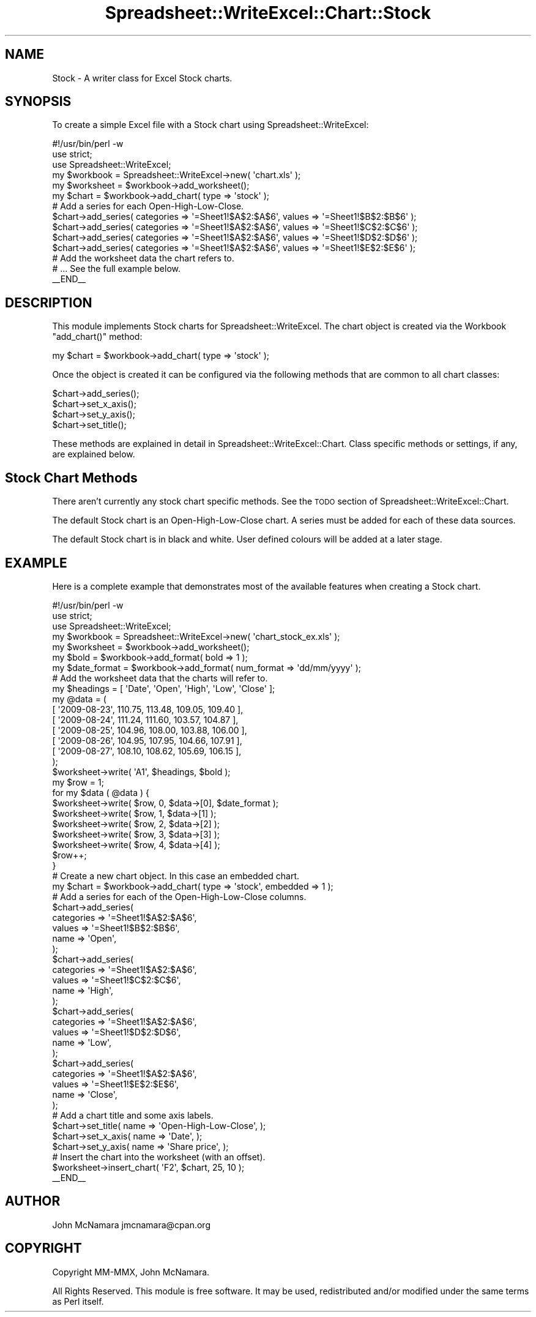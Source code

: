 .\" Automatically generated by Pod::Man 2.22 (Pod::Simple 3.07)
.\"
.\" Standard preamble:
.\" ========================================================================
.de Sp \" Vertical space (when we can't use .PP)
.if t .sp .5v
.if n .sp
..
.de Vb \" Begin verbatim text
.ft CW
.nf
.ne \\$1
..
.de Ve \" End verbatim text
.ft R
.fi
..
.\" Set up some character translations and predefined strings.  \*(-- will
.\" give an unbreakable dash, \*(PI will give pi, \*(L" will give a left
.\" double quote, and \*(R" will give a right double quote.  \*(C+ will
.\" give a nicer C++.  Capital omega is used to do unbreakable dashes and
.\" therefore won't be available.  \*(C` and \*(C' expand to `' in nroff,
.\" nothing in troff, for use with C<>.
.tr \(*W-
.ds C+ C\v'-.1v'\h'-1p'\s-2+\h'-1p'+\s0\v'.1v'\h'-1p'
.ie n \{\
.    ds -- \(*W-
.    ds PI pi
.    if (\n(.H=4u)&(1m=24u) .ds -- \(*W\h'-12u'\(*W\h'-12u'-\" diablo 10 pitch
.    if (\n(.H=4u)&(1m=20u) .ds -- \(*W\h'-12u'\(*W\h'-8u'-\"  diablo 12 pitch
.    ds L" ""
.    ds R" ""
.    ds C` ""
.    ds C' ""
'br\}
.el\{\
.    ds -- \|\(em\|
.    ds PI \(*p
.    ds L" ``
.    ds R" ''
'br\}
.\"
.\" Escape single quotes in literal strings from groff's Unicode transform.
.ie \n(.g .ds Aq \(aq
.el       .ds Aq '
.\"
.\" If the F register is turned on, we'll generate index entries on stderr for
.\" titles (.TH), headers (.SH), subsections (.SS), items (.Ip), and index
.\" entries marked with X<> in POD.  Of course, you'll have to process the
.\" output yourself in some meaningful fashion.
.ie \nF \{\
.    de IX
.    tm Index:\\$1\t\\n%\t"\\$2"
..
.    nr % 0
.    rr F
.\}
.el \{\
.    de IX
..
.\}
.\"
.\" Accent mark definitions (@(#)ms.acc 1.5 88/02/08 SMI; from UCB 4.2).
.\" Fear.  Run.  Save yourself.  No user-serviceable parts.
.    \" fudge factors for nroff and troff
.if n \{\
.    ds #H 0
.    ds #V .8m
.    ds #F .3m
.    ds #[ \f1
.    ds #] \fP
.\}
.if t \{\
.    ds #H ((1u-(\\\\n(.fu%2u))*.13m)
.    ds #V .6m
.    ds #F 0
.    ds #[ \&
.    ds #] \&
.\}
.    \" simple accents for nroff and troff
.if n \{\
.    ds ' \&
.    ds ` \&
.    ds ^ \&
.    ds , \&
.    ds ~ ~
.    ds /
.\}
.if t \{\
.    ds ' \\k:\h'-(\\n(.wu*8/10-\*(#H)'\'\h"|\\n:u"
.    ds ` \\k:\h'-(\\n(.wu*8/10-\*(#H)'\`\h'|\\n:u'
.    ds ^ \\k:\h'-(\\n(.wu*10/11-\*(#H)'^\h'|\\n:u'
.    ds , \\k:\h'-(\\n(.wu*8/10)',\h'|\\n:u'
.    ds ~ \\k:\h'-(\\n(.wu-\*(#H-.1m)'~\h'|\\n:u'
.    ds / \\k:\h'-(\\n(.wu*8/10-\*(#H)'\z\(sl\h'|\\n:u'
.\}
.    \" troff and (daisy-wheel) nroff accents
.ds : \\k:\h'-(\\n(.wu*8/10-\*(#H+.1m+\*(#F)'\v'-\*(#V'\z.\h'.2m+\*(#F'.\h'|\\n:u'\v'\*(#V'
.ds 8 \h'\*(#H'\(*b\h'-\*(#H'
.ds o \\k:\h'-(\\n(.wu+\w'\(de'u-\*(#H)/2u'\v'-.3n'\*(#[\z\(de\v'.3n'\h'|\\n:u'\*(#]
.ds d- \h'\*(#H'\(pd\h'-\w'~'u'\v'-.25m'\f2\(hy\fP\v'.25m'\h'-\*(#H'
.ds D- D\\k:\h'-\w'D'u'\v'-.11m'\z\(hy\v'.11m'\h'|\\n:u'
.ds th \*(#[\v'.3m'\s+1I\s-1\v'-.3m'\h'-(\w'I'u*2/3)'\s-1o\s+1\*(#]
.ds Th \*(#[\s+2I\s-2\h'-\w'I'u*3/5'\v'-.3m'o\v'.3m'\*(#]
.ds ae a\h'-(\w'a'u*4/10)'e
.ds Ae A\h'-(\w'A'u*4/10)'E
.    \" corrections for vroff
.if v .ds ~ \\k:\h'-(\\n(.wu*9/10-\*(#H)'\s-2\u~\d\s+2\h'|\\n:u'
.if v .ds ^ \\k:\h'-(\\n(.wu*10/11-\*(#H)'\v'-.4m'^\v'.4m'\h'|\\n:u'
.    \" for low resolution devices (crt and lpr)
.if \n(.H>23 .if \n(.V>19 \
\{\
.    ds : e
.    ds 8 ss
.    ds o a
.    ds d- d\h'-1'\(ga
.    ds D- D\h'-1'\(hy
.    ds th \o'bp'
.    ds Th \o'LP'
.    ds ae ae
.    ds Ae AE
.\}
.rm #[ #] #H #V #F C
.\" ========================================================================
.\"
.IX Title "Spreadsheet::WriteExcel::Chart::Stock 3"
.TH Spreadsheet::WriteExcel::Chart::Stock 3 "2010-02-02" "perl v5.10.1" "User Contributed Perl Documentation"
.\" For nroff, turn off justification.  Always turn off hyphenation; it makes
.\" way too many mistakes in technical documents.
.if n .ad l
.nh
.SH "NAME"
Stock \- A writer class for Excel Stock charts.
.SH "SYNOPSIS"
.IX Header "SYNOPSIS"
To create a simple Excel file with a Stock chart using Spreadsheet::WriteExcel:
.PP
.Vb 1
\&    #!/usr/bin/perl \-w
\&
\&    use strict;
\&    use Spreadsheet::WriteExcel;
\&
\&    my $workbook  = Spreadsheet::WriteExcel\->new( \*(Aqchart.xls\*(Aq );
\&    my $worksheet = $workbook\->add_worksheet();
\&
\&    my $chart     = $workbook\->add_chart( type => \*(Aqstock\*(Aq );
\&
\&    # Add a series for each Open\-High\-Low\-Close.
\&    $chart\->add_series( categories => \*(Aq=Sheet1!$A$2:$A$6\*(Aq, values => \*(Aq=Sheet1!$B$2:$B$6\*(Aq );
\&    $chart\->add_series( categories => \*(Aq=Sheet1!$A$2:$A$6\*(Aq, values => \*(Aq=Sheet1!$C$2:$C$6\*(Aq );
\&    $chart\->add_series( categories => \*(Aq=Sheet1!$A$2:$A$6\*(Aq, values => \*(Aq=Sheet1!$D$2:$D$6\*(Aq );
\&    $chart\->add_series( categories => \*(Aq=Sheet1!$A$2:$A$6\*(Aq, values => \*(Aq=Sheet1!$E$2:$E$6\*(Aq );
\&
\&    # Add the worksheet data the chart refers to.
\&    # ... See the full example below.
\&
\&    _\|_END_\|_
.Ve
.SH "DESCRIPTION"
.IX Header "DESCRIPTION"
This module implements Stock charts for Spreadsheet::WriteExcel. The chart object is created via the Workbook \f(CW\*(C`add_chart()\*(C'\fR method:
.PP
.Vb 1
\&    my $chart = $workbook\->add_chart( type => \*(Aqstock\*(Aq );
.Ve
.PP
Once the object is created it can be configured via the following methods that are common to all chart classes:
.PP
.Vb 4
\&    $chart\->add_series();
\&    $chart\->set_x_axis();
\&    $chart\->set_y_axis();
\&    $chart\->set_title();
.Ve
.PP
These methods are explained in detail in Spreadsheet::WriteExcel::Chart. Class specific methods or settings, if any, are explained below.
.SH "Stock Chart Methods"
.IX Header "Stock Chart Methods"
There aren't currently any stock chart specific methods. See the \s-1TODO\s0 section of Spreadsheet::WriteExcel::Chart.
.PP
The default Stock chart is an Open-High-Low-Close chart. A series must be added for each of these data sources.
.PP
The default Stock chart is in black and white. User defined colours will be added at a later stage.
.SH "EXAMPLE"
.IX Header "EXAMPLE"
Here is a complete example that demonstrates most of the available features when creating a Stock chart.
.PP
.Vb 1
\&    #!/usr/bin/perl \-w
\&
\&    use strict;
\&    use Spreadsheet::WriteExcel;
\&
\&    my $workbook    = Spreadsheet::WriteExcel\->new( \*(Aqchart_stock_ex.xls\*(Aq );
\&    my $worksheet   = $workbook\->add_worksheet();
\&    my $bold        = $workbook\->add_format( bold => 1 );
\&    my $date_format = $workbook\->add_format( num_format => \*(Aqdd/mm/yyyy\*(Aq );
\&
\&    # Add the worksheet data that the charts will refer to.
\&    my $headings = [ \*(AqDate\*(Aq, \*(AqOpen\*(Aq, \*(AqHigh\*(Aq, \*(AqLow\*(Aq, \*(AqClose\*(Aq ];
\&    my @data = (
\&        [ \*(Aq2009\-08\-23\*(Aq, 110.75, 113.48, 109.05, 109.40 ],
\&        [ \*(Aq2009\-08\-24\*(Aq, 111.24, 111.60, 103.57, 104.87 ],
\&        [ \*(Aq2009\-08\-25\*(Aq, 104.96, 108.00, 103.88, 106.00 ],
\&        [ \*(Aq2009\-08\-26\*(Aq, 104.95, 107.95, 104.66, 107.91 ],
\&        [ \*(Aq2009\-08\-27\*(Aq, 108.10, 108.62, 105.69, 106.15 ],
\&    );
\&
\&    $worksheet\->write( \*(AqA1\*(Aq, $headings, $bold );
\&
\&    my $row = 1;
\&    for my $data ( @data ) {
\&        $worksheet\->write( $row, 0, $data\->[0], $date_format );
\&        $worksheet\->write( $row, 1, $data\->[1] );
\&        $worksheet\->write( $row, 2, $data\->[2] );
\&        $worksheet\->write( $row, 3, $data\->[3] );
\&        $worksheet\->write( $row, 4, $data\->[4] );
\&        $row++;
\&    }
\&
\&    # Create a new chart object. In this case an embedded chart.
\&    my $chart = $workbook\->add_chart( type => \*(Aqstock\*(Aq, embedded => 1 );
\&
\&    # Add a series for each of the Open\-High\-Low\-Close columns.
\&    $chart\->add_series(
\&        categories => \*(Aq=Sheet1!$A$2:$A$6\*(Aq,
\&        values     => \*(Aq=Sheet1!$B$2:$B$6\*(Aq,
\&        name       => \*(AqOpen\*(Aq,
\&    );
\&
\&    $chart\->add_series(
\&        categories => \*(Aq=Sheet1!$A$2:$A$6\*(Aq,
\&        values     => \*(Aq=Sheet1!$C$2:$C$6\*(Aq,
\&        name       => \*(AqHigh\*(Aq,
\&    );
\&
\&    $chart\->add_series(
\&        categories => \*(Aq=Sheet1!$A$2:$A$6\*(Aq,
\&        values     => \*(Aq=Sheet1!$D$2:$D$6\*(Aq,
\&        name       => \*(AqLow\*(Aq,
\&    );
\&
\&    $chart\->add_series(
\&        categories => \*(Aq=Sheet1!$A$2:$A$6\*(Aq,
\&        values     => \*(Aq=Sheet1!$E$2:$E$6\*(Aq,
\&        name       => \*(AqClose\*(Aq,
\&    );
\&
\&    # Add a chart title and some axis labels.
\&    $chart\->set_title( name => \*(AqOpen\-High\-Low\-Close\*(Aq, );
\&    $chart\->set_x_axis( name => \*(AqDate\*(Aq, );
\&    $chart\->set_y_axis( name => \*(AqShare price\*(Aq, );
\&
\&    # Insert the chart into the worksheet (with an offset).
\&    $worksheet\->insert_chart( \*(AqF2\*(Aq, $chart, 25, 10 );
\&
\&    _\|_END_\|_
.Ve
.SH "AUTHOR"
.IX Header "AUTHOR"
John McNamara jmcnamara@cpan.org
.SH "COPYRIGHT"
.IX Header "COPYRIGHT"
Copyright MM-MMX, John McNamara.
.PP
All Rights Reserved. This module is free software. It may be used, redistributed and/or modified under the same terms as Perl itself.

